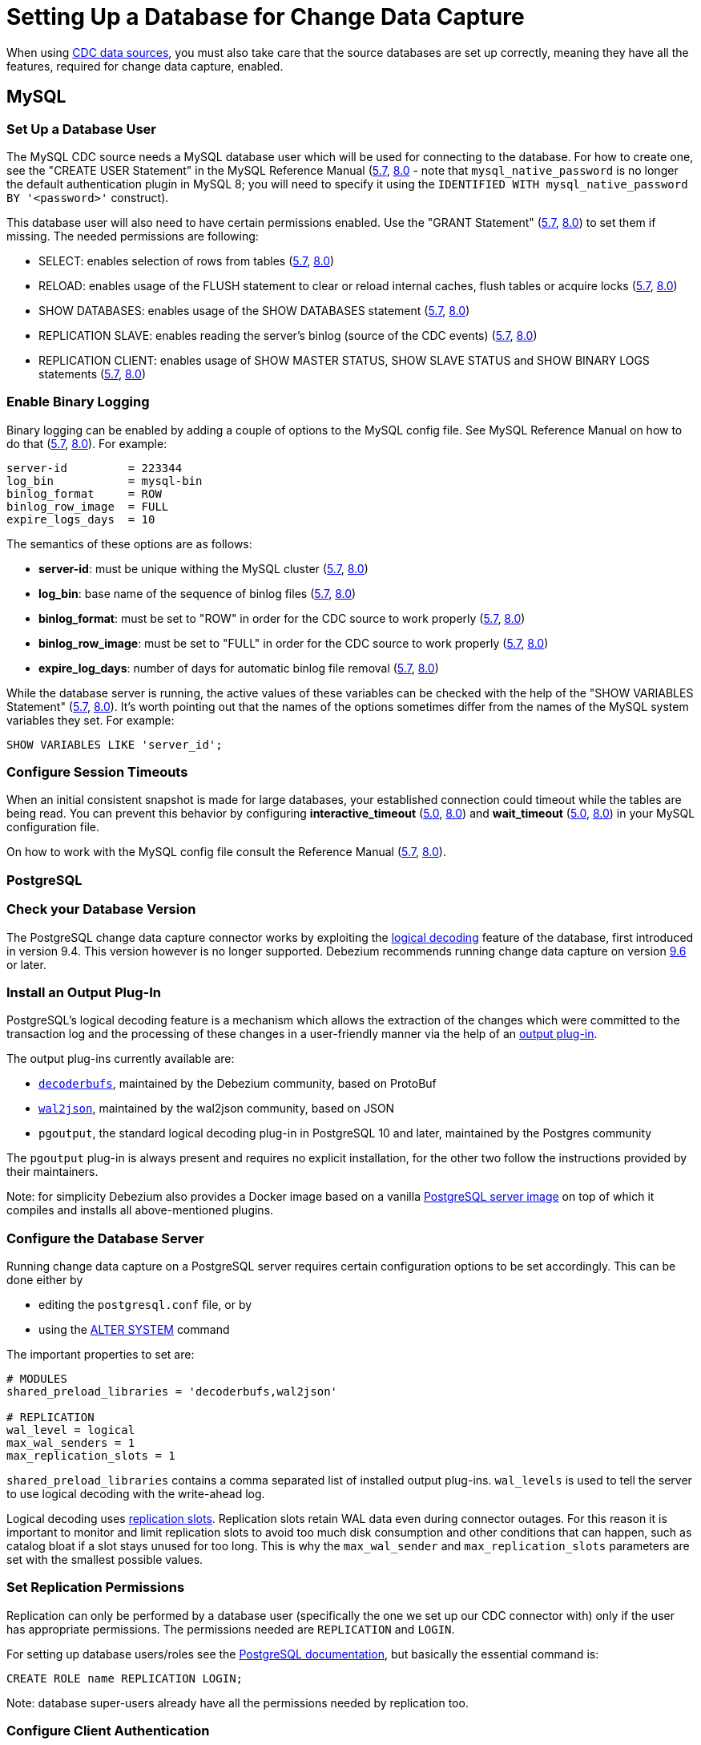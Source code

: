 = Setting Up a Database for Change Data Capture

When using xref:integrate:cdc-connectors.adoc[CDC data
sources], you
must also take care that the source databases are set up correctly,
meaning they have all the features, required for change data capture,
enabled.

== MySQL

=== Set Up a Database User

The MySQL CDC source needs a MySQL database user which will be used for
connecting to the database. For how to create one, see the "CREATE USER
Statement" in the MySQL Reference Manual
(link:https://dev.mysql.com/doc/refman/5.7/en/create-user.html[5.7],
link:https://dev.mysql.com/doc/refman/8.0/en/create-user.html[8.0] - note
that `mysql_native_password` is no longer the default authentication
plugin in MySQL 8; you will need to specify it using the
`IDENTIFIED WITH mysql_native_password BY '<password>'` construct).

This database user will also need to have certain permissions enabled.
Use the "GRANT Statement"
(link:https://dev.mysql.com/doc/refman/5.7/en/grant.html[5.7],
link:https://dev.mysql.com/doc/refman/8.0/en/grant.html[8.0]) to set them
if missing. The needed permissions are following:

* SELECT: enables selection of rows from tables (link:https://dev.mysql.com/doc/refman/5.7/en/privileges-provided.html#priv_select[5.7], link:https://dev.mysql.com/doc/refman/8.0/en/privileges-provided.html#priv_select[8.0])
* RELOAD: enables usage of the FLUSH statement to clear or reload internal caches, flush tables or acquire locks (link:https://dev.mysql.com/doc/refman/5.7/en/privileges-provided.html#priv_reload[5.7], link:https://dev.mysql.com/doc/refman/8.0/en/privileges-provided.html#priv_reload[8.0])
* SHOW DATABASES: enables usage of the SHOW DATABASES statement (link:https://dev.mysql.com/doc/refman/5.7/en/privileges-provided.html#priv_show-databases[5.7], link:https://dev.mysql.com/doc/refman/8.0/en/privileges-provided.html#priv_show-databases[8.0])
* REPLICATION SLAVE: enables reading the server's binlog (source of the CDC events) (link:https://dev.mysql.com/doc/refman/5.7/en/privileges-provided.html#priv_replication-slave[5.7], link:https://dev.mysql.com/doc/refman/8.0/en/privileges-provided.html#priv_replication-slave[8.0])
* REPLICATION CLIENT: enables usage of SHOW MASTER STATUS, SHOW SLAVE STATUS and SHOW BINARY LOGS statements (link:https://dev.mysql.com/doc/refman/5.7/en/privileges-provided.html#priv_replication-client[5.7], link:https://dev.mysql.com/doc/refman/8.0/en/privileges-provided.html#priv_replication-client[8.0])

=== Enable Binary Logging

Binary logging can be enabled by adding a couple of options to the MySQL
config file. See MySQL Reference Manual on how to do that
(link:https://dev.mysql.com/doc/refman/5.7/en/option-files.html[5.7],
link:https://dev.mysql.com/doc/refman/8.0/en/option-files.html[8.0]). For
example:

[source]
----
server-id         = 223344
log_bin           = mysql-bin
binlog_format     = ROW
binlog_row_image  = FULL
expire_logs_days  = 10
----

The semantics of these options are as follows:

* **server-id**: must be unique withing the MySQL cluster (link:https://dev.mysql.com/doc/refman/5.7/en/replication-options.html#sysvar_server_id[5.7], link:https://dev.mysql.com/doc/refman/8.0/en/replication-options.html#sysvar_server_id[8.0])
* **log_bin**: base name of the sequence of binlog files (link:https://dev.mysql.com/doc/refman/5.7/en/replication-options-binary-log.html#option_mysqld_log-bin[5.7], link:https://dev.mysql.com/doc/refman/8.0/en/replication-options-binary-log.html#option_mysqld_log-bin[8.0])
* **binlog_format**: must be set to "ROW" in order for the CDC source to work properly (link:https://dev.mysql.com/doc/refman/5.7/en/replication-options-binary-log.html#sysvar_binlog_format[5.7], link:https://dev.mysql.com/doc/refman/8.0/en/replication-options-binary-log.html#sysvar_binlog_format[8.0])
* **binlog_row_image**: must be set to "FULL" in order for the CDC source to work properly (link:https://dev.mysql.com/doc/refman/5.7/en/replication-options-binary-log.html#sysvar_binlog_row_image[5.7], link:https://dev.mysql.com/doc/refman/8.0/en/replication-options-binary-log.html#sysvar_binlog_row_image[8.0])
* **expire_log_days**: number of days for automatic binlog file removal (link:https://dev.mysql.com/doc/refman/5.7/en/replication-options-binary-log.html#sysvar_expire_logs_days[5.7], link:https://dev.mysql.com/doc/refman/8.0/en/replication-options-binary-log.html#sysvar_expire_logs_days[8.0])

While the database server is running, the active values of these
variables can be checked with the help of the "SHOW VARIABLES Statement"
(link:https://dev.mysql.com/doc/refman/5.7/en/show-variables.html[5.7],
link:https://dev.mysql.com/doc/refman/8.0/en/show-variables.html[8.0]).
It's worth pointing out that the names of the options sometimes differ
from the names of the MySQL system variables they set. For example:

[source]
----
SHOW VARIABLES LIKE 'server_id';
----

=== Configure Session Timeouts

When an initial consistent snapshot is made for large databases, your
established connection could timeout while the tables are being read.
You can prevent this behavior by configuring **interactive_timeout**
(link:https://dev.mysql.com/doc/refman/5.7/en/server-system-variables.html#sysvar_interactive_timeout[5.0],
link:https://dev.mysql.com/doc/refman/8.0/en/server-system-variables.html#sysvar_interactive_timeout[8.0])
and **wait_timeout** (link:https://dev.mysql.com/doc/refman/5.7/en/server-system-variables.html#sysvar_wait_timeout[5.0],
link:https://dev.mysql.com/doc/refman/8.0/en/server-system-variables.html#sysvar_wait_timeout[8.0]) in your MySQL configuration file.

On how to work with the MySQL config file consult the Reference Manual
(link:https://dev.mysql.com/doc/refman/5.7/en/option-files.html[5.7],
link:https://dev.mysql.com/doc/refman/8.0/en/option-files.html[8.0]).

=== PostgreSQL

=== Check your Database Version

The PostgreSQL change data capture connector works by exploiting the
link:https://www.postgresql.org/docs/current/logicaldecoding-explanation.html[logical decoding] feature of the database, first introduced in version 9.4. This version
however is no longer supported. Debezium recommends running change data
capture on version link:https://www.postgresql.org/docs/9.6/index.html[9.6]
or later.

=== Install an Output Plug-In

PostgreSQL's logical decoding feature is a mechanism which allows the
extraction of the changes which were committed to the transaction log
and the processing of these changes in a user-friendly manner via the
help of an link:https://www.postgresql.org/docs/current/logicaldecoding-output-plugin.html[output plug-in].

The output plug-ins currently available are:

* link:https://github.com/debezium/postgres-decoderbufs[`decoderbufs`], maintained by the Debezium community, based on ProtoBuf
* link:https://github.com/eulerto/wal2json[`wal2json`], maintained by the wal2json community, based on JSON
* `pgoutput`, the standard logical decoding plug-in in PostgreSQL 10 and later, maintained by the Postgres community

The `pgoutput` plug-in is always present and requires no explicit
installation, for the other two follow the instructions provided by
their maintainers.

Note: for simplicity Debezium also provides a Docker image based on a
vanilla link:https://github.com/debezium/docker-images/tree/master/postgres/9.6[PostgreSQL server image]
on top of which it compiles and installs all above-mentioned plugins.

=== Configure the Database Server

Running change data capture on a PostgreSQL server requires certain
configuration options to be set accordingly. This can be done either by

* editing the `postgresql.conf` file, or by
* using the link:https://www.postgresql.org/docs/current/sql-altersystem.html[ALTER SYSTEM] command

The important properties to set are:

[source,properties]
----
# MODULES
shared_preload_libraries = 'decoderbufs,wal2json'

# REPLICATION
wal_level = logical
max_wal_senders = 1
max_replication_slots = 1
----

`shared_preload_libraries` contains a comma separated list of installed
output plug-ins. `wal_levels` is used to tell the server to use logical
decoding with the write-ahead log.

Logical decoding uses link:https://www.postgresql.org/docs/current/logicaldecoding-explanation.html#LOGICALDECODING-REPLICATION-SLOTS[replication slots].
Replication slots retain WAL data even during connector outages. For
this reason it is important to monitor and limit replication slots to
avoid too much disk consumption and other conditions that can happen,
such as catalog bloat if a slot stays unused for too long. This is why
the `max_wal_sender` and `max_replication_slots` parameters are set with
the smallest possible values.

=== Set Replication Permissions

Replication can only be performed by a database user (specifically the
one we set up our CDC connector with) only if the user has appropriate
permissions. The permissions needed are `REPLICATION` and `LOGIN`.

For setting up database users/roles see the link:https://www.postgresql.org/docs/9.6/user-manag.html[PostgreSQL documentation], but
basically the essential command is:

[source,sql]
----
CREATE ROLE name REPLICATION LOGIN;
----

Note: database super-users already have all the permissions needed by
replication too.

=== Configure Client Authentication

Replication can only be performed for a configured number of hosts. The
PostgreSQL server needs to allow access from the host the CDC connector
is running on. To specify such link:https://www.postgresql.org/docs/9.6/auth-pg-hba-conf.html[client authentication]
options add following lines to the end of the `pg_hba.conf` file:

[source]
----
local   replication    user                    trust
host    replication    user    127.0.0.1/32    trust
host    replication    user    ::1/128         trust
----

This example tells the server to allow replication for the specified
user locally or on `localhost`, using IPv4 or IPv6.

== Other Databases

Streaming CDC data from other databases supported by Debezium is
possible in Hazelcast by using the link:https://docs.hazelcast.org/docs/{full-version}/javadoc/com/hazelcast/jet/cdc/DebeziumCdcSources.html[generic Debezium source].
This deployment guide however only covers the databases we have first
class support for. For the other ones pls. refer to the Debezium
documentation:

* link:https://debezium.io/documentation/reference/1.1/connectors/sqlserver.html#setting-up-sqlserver[SQL Server]
* link:https://debezium.io/documentation/reference/1.1/connectors/mongodb.html#setting-up-mongodb[MongoDB]
* link:https://debezium.io/documentation/reference/1.1/connectors/oracle.html#setting-up-oracle[Oracle]
* link:https://debezium.io/documentation/reference/1.1/connectors/db2.html#setting-up-Db2[Db2]
* link:https://debezium.io/documentation/reference/1.1/connectors/cassandra.html#setting-up-cassandra[Cassandra]

== Connector Deployment

=== MySQL

==== Using Replicas

Enabling the features needed for the MySQL CDC connector (in particular
the binlog) has a performance impact on the database. From our
measurements we estimated it to around 15%, but this is very dependent
on your particular workload. What's certain is that it's not negligible.

Enabling CDC requires pretty much the same settings as replication, so
if you already have replication enabled, then there should be no further
performance penalty. However, the CDC source is an extra replication
client, so if you already have replication you might consider connecting
the CDC source to your replica, instead of the main database.

Another reason why using a replica for CDC might be useful, is that for
large databases the snapshot taken by the CDC source when it first
starts can take a significant amount of time and will put heavy load on
the database during that period. This might affect the performance of
other transactions.

==== Using Global Transaction IDs

When using a replica for the CDC source and in general when the MySQL
server cluster has multiple member it's a good idea to give yourself the
option of connecting the CDC source to any one of the members. The
source does track the transaction ids in the binlog and can connect to
the binlog of another MySQL server on restart, but in order for the ids
to match between servers Global Transaction Identifiers (GTIDs) must be
enabled in them.

This can be achieved by setting both of the **gtid_mode** (link:https://dev.mysql.com/doc/refman/5.7/en/replication-options-gtids.html#sysvar_gtid_mode[5.0], link:https://dev.mysql.com/doc/refman/8.0/en/replication-options-gtids.html#sysvar_gtid_mode[8.0])
and **enforce_gtid_consistency**
(link:https://dev.mysql.com/doc/refman/5.7/en/replication-options-gtids.html#sysvar_enforce_gtid_consistency[5.0],
link:https://dev.mysql.com/doc/refman/8.0/en/replication-options-gtids.html#sysvar_enforce_gtid_consistency[8.0])
options to "ON".

On how to work with the MySQL config file consult the Reference Manual
(link:https://dev.mysql.com/doc/refman/5.7/en/option-files.html[5.7],
link:https://dev.mysql.com/doc/refman/8.0/en/option-files.html[8.0]).

=== PostgreSQL

==== Primary-Only Replication

As we've mentioned in the <<postgresql, PostgreSQL database setup section>> the connector uses logical decoding replication
slots. All PostgreSQL versions (up to 12) only support logical
replication slots on *primary* servers.

This means that it's not possible to limit the performance impact of
running change data capture on replicas. This weakness is somewhat
offset by the fact that the logical replication process seems quite
limited as far as the amount of resources it can acquire. When measuring
its output it behaves quite like a single threaded process, which can't
saturate neither CPU nor the network.

In our tests we didn't manage to make it output much more than 20,000
records/second, so on a powerful server running the database it
shouldn't affect normal operations too severely.

==== Failure Tolerance

PostgreSQL's failure tolerance associated with replication slots is
somewhat lacking in certain aspects. The CDC connector can quite nicely
deal with its own restart or connection loss to the primary database,
but only as long as replication slots remain intact. Replication
slots are not themselves synced to physical replicas, so you can’t
continue to use a slot after a master failure results in promotion
of a standby.

There are discussions in the PostgreSQL community around a feature
called *failover slots* which would help mitigate this problem, but as
of version 12 they have not been implemented yet.

== Troubleshooting

=== MySQL

The general behaviour of the MySQL connector when loosing connection to
the database is governed by a configurable reconnect strategy and a
boolean flag specifying if state should be reset on reconnects or not.
For details see the
link:https://docs.hazelcast.org/docs/{full-version}/javadoc/com/hazelcast/jet/cdc/mysql/MySqlCdcSources.html[javadoc].

There are however some discrepancies and peculiarities in the behavior.

==== During Database Snapshotting

If the connection to the database fails during the snapshotting phase
then the connector is stuck in this state until the connection
disruption is resolved externally (the database comes back online
or the network outage passes). The connector will not initiate any
reconnect attempts. It will just wait indefinitely until the problem
disappears.

This, unfortunately, is the case regardless of the reconnect strategy
specified and is related to the peculiarities of the underlying
implementation classes used.

==== Database Goes Down

If the database process/machine dies during the binlog trailing phase of
the connector and the network is intact, allowing the connector to
detect what happened, then reconnecting will work as specified by the
reconnect strategy. The connector will initiate reconnect attempts by
restarting itself with the configured timings and as many times as
specified.

==== Network Outage

If there is a network outage during the binlog trailing phase of the
connector, then the connector will detect the outage, and it will
reconnect. The configured reconnect strategy will, however, be only
partially applied. This is caused by the fact that such network outages
are handled internally, by the connector's underlying implementation
classes, and those mechanism are only capable of fixed period retrying
without an upper limit on the number of attempts made.

The length of the reconnect period will be taken from the reconnect
strategy, and it will be equal to the delay the latter has configured for
the first reconnect attempt (more precisely what its `IntervalFunction`
returns when applied to `1`). So for example, if we have reconnect
periods with exponential backoff configured, then the backoff will not
be applied.

Just as the retry strategy is not fully taken into consideration when
reconnection is handled in this manner, the state reset setting is also
ignored. Internal reconnects will never reset the state.

=== PostgreSQL

The general behaviour of the PostgreSQL connector when losing connection
to the database is governed by a configurable reconnect strategy and a
boolean flag specifying if state should be reset on reconnects or not.
For details see the
link:https://docs.hazelcast.org/docs/{full-version}/javadoc/com/hazelcast/jet/cdc/postgres/PostgresCdcSources.html[javadoc].

There are however some peculiarities to the behaviour.

==== Replication Slot Must Be Intact

The reconnect process can work automatically only as long as the
Postgres replication slot, which it's based on, has not lost data. When
the Postgres database cluster experiences failures and the source needs
to be connected to a different database instance, manual intervention
from an administrator might become necessary to ensure that the
replication slot has been re-created properly, without data loss.

==== No Active Outage Detection

The Postgres connector does not have any active connection monitoring.
Because of that, if there is any connection loss (database
machine/process dies, network outage and so on), the connector notices
the failure only after a long delay. It is basically at the mercy of
timeouts at the level of the network stack. In many situations, these
long delays need to be waited out before the reconnect process can
start.

If the connection loss is short and recovers on its own, the connector
doesn't even notice and will work properly, due to replication slots
ensuring the continuity of data.

